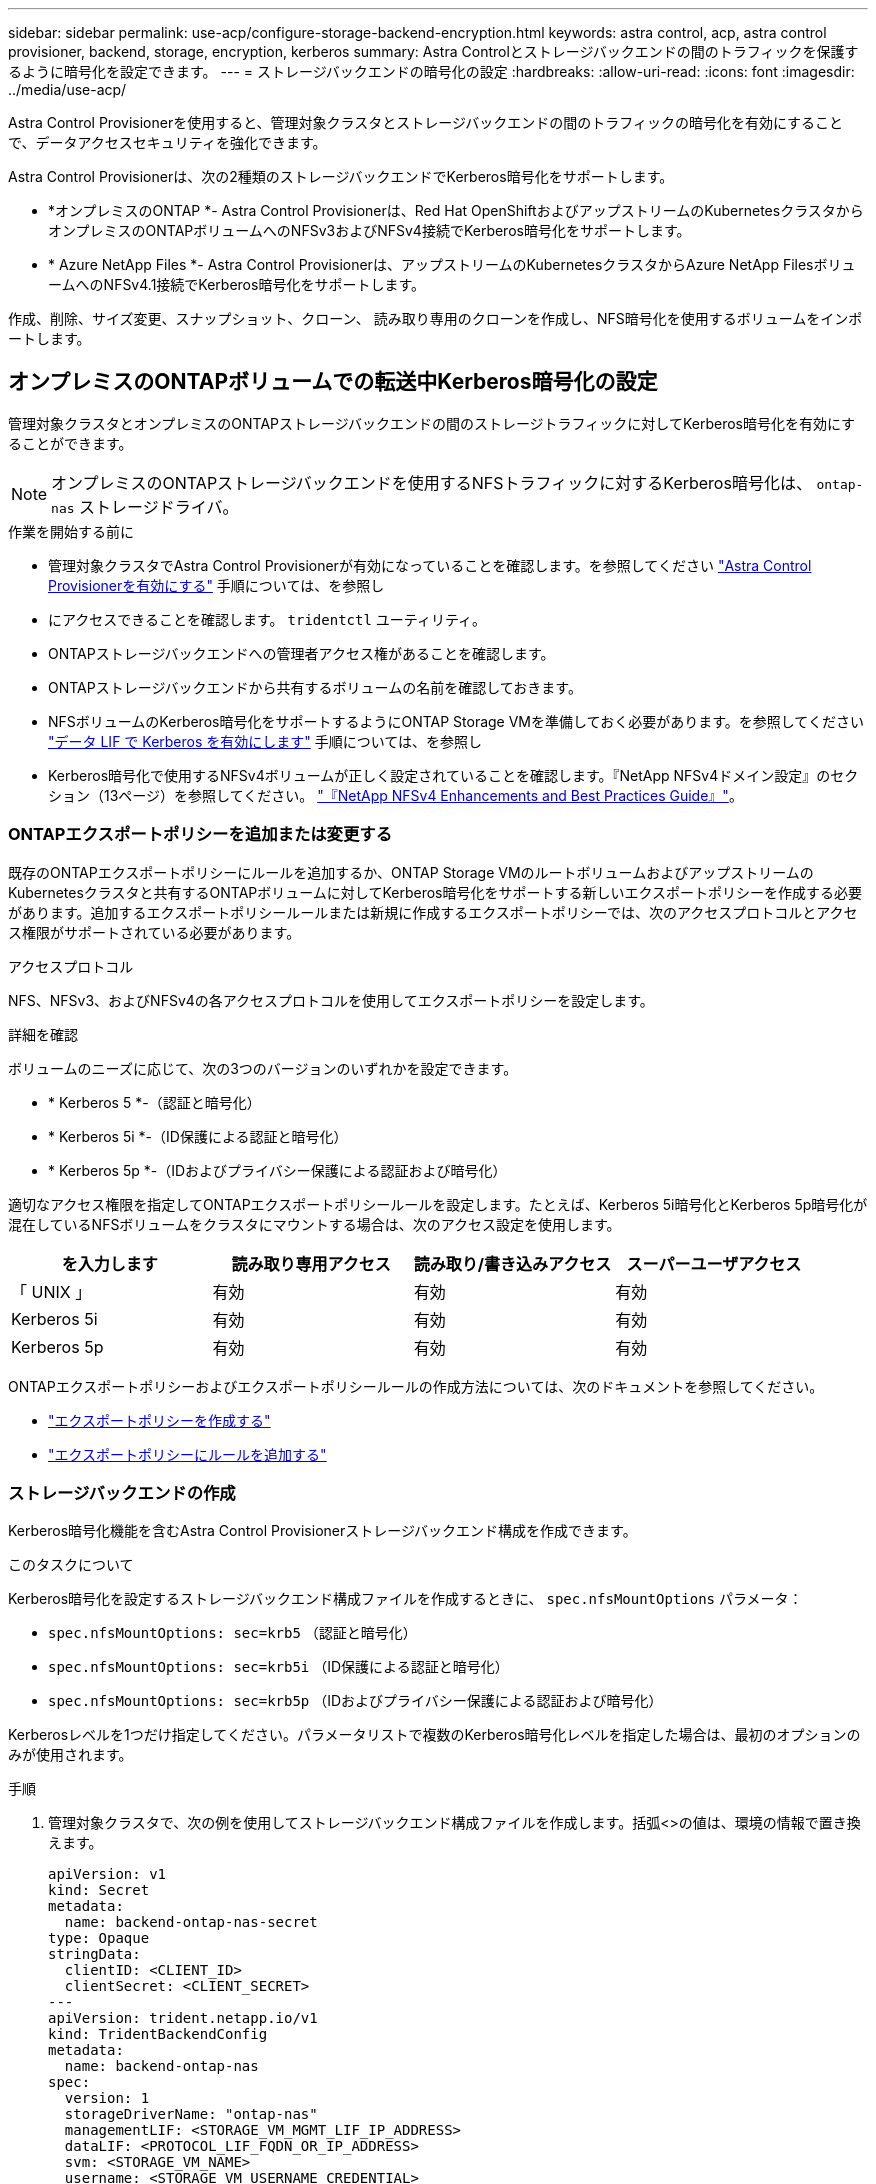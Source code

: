 ---
sidebar: sidebar 
permalink: use-acp/configure-storage-backend-encryption.html 
keywords: astra control, acp, astra control provisioner, backend, storage, encryption, kerberos 
summary: Astra Controlとストレージバックエンドの間のトラフィックを保護するように暗号化を設定できます。 
---
= ストレージバックエンドの暗号化の設定
:hardbreaks:
:allow-uri-read: 
:icons: font
:imagesdir: ../media/use-acp/


[role="lead"]
Astra Control Provisionerを使用すると、管理対象クラスタとストレージバックエンドの間のトラフィックの暗号化を有効にすることで、データアクセスセキュリティを強化できます。

Astra Control Provisionerは、次の2種類のストレージバックエンドでKerberos暗号化をサポートします。

* *オンプレミスのONTAP *- Astra Control Provisionerは、Red Hat OpenShiftおよびアップストリームのKubernetesクラスタからオンプレミスのONTAPボリュームへのNFSv3およびNFSv4接続でKerberos暗号化をサポートします。
* * Azure NetApp Files *- Astra Control Provisionerは、アップストリームのKubernetesクラスタからAzure NetApp FilesボリュームへのNFSv4.1接続でKerberos暗号化をサポートします。


作成、削除、サイズ変更、スナップショット、クローン、 読み取り専用のクローンを作成し、NFS暗号化を使用するボリュームをインポートします。



== オンプレミスのONTAPボリュームでの転送中Kerberos暗号化の設定

管理対象クラスタとオンプレミスのONTAPストレージバックエンドの間のストレージトラフィックに対してKerberos暗号化を有効にすることができます。


NOTE: オンプレミスのONTAPストレージバックエンドを使用するNFSトラフィックに対するKerberos暗号化は、 `ontap-nas` ストレージドライバ。

.作業を開始する前に
* 管理対象クラスタでAstra Control Provisionerが有効になっていることを確認します。を参照してください link:../use/enable-acp.html["Astra Control Provisionerを有効にする"^] 手順については、を参照し
* にアクセスできることを確認します。 `tridentctl` ユーティリティ。
* ONTAPストレージバックエンドへの管理者アクセス権があることを確認します。
* ONTAPストレージバックエンドから共有するボリュームの名前を確認しておきます。
* NFSボリュームのKerberos暗号化をサポートするようにONTAP Storage VMを準備しておく必要があります。を参照してください https://docs.netapp.com/us-en/ontap/nfs-config/create-kerberos-config-task.html["データ LIF で Kerberos を有効にします"^] 手順については、を参照し
* Kerberos暗号化で使用するNFSv4ボリュームが正しく設定されていることを確認します。『NetApp NFSv4ドメイン設定』のセクション（13ページ）を参照してください。 https://www.netapp.com/media/16398-tr-3580.pdf["『NetApp NFSv4 Enhancements and Best Practices Guide』"^]。




=== ONTAPエクスポートポリシーを追加または変更する

既存のONTAPエクスポートポリシーにルールを追加するか、ONTAP Storage VMのルートボリュームおよびアップストリームのKubernetesクラスタと共有するONTAPボリュームに対してKerberos暗号化をサポートする新しいエクスポートポリシーを作成する必要があります。追加するエクスポートポリシールールまたは新規に作成するエクスポートポリシーでは、次のアクセスプロトコルとアクセス権限がサポートされている必要があります。

.アクセスプロトコル
NFS、NFSv3、およびNFSv4の各アクセスプロトコルを使用してエクスポートポリシーを設定します。

.詳細を確認
ボリュームのニーズに応じて、次の3つのバージョンのいずれかを設定できます。

* * Kerberos 5 *-（認証と暗号化）
* * Kerberos 5i *-（ID保護による認証と暗号化）
* * Kerberos 5p *-（IDおよびプライバシー保護による認証および暗号化）


適切なアクセス権限を指定してONTAPエクスポートポリシールールを設定します。たとえば、Kerberos 5i暗号化とKerberos 5p暗号化が混在しているNFSボリュームをクラスタにマウントする場合は、次のアクセス設定を使用します。

|===
| を入力します | 読み取り専用アクセス | 読み取り/書き込みアクセス | スーパーユーザアクセス 


| 「 UNIX 」 | 有効 | 有効 | 有効 


| Kerberos 5i | 有効 | 有効 | 有効 


| Kerberos 5p | 有効 | 有効 | 有効 
|===
ONTAPエクスポートポリシーおよびエクスポートポリシールールの作成方法については、次のドキュメントを参照してください。

* https://docs.netapp.com/us-en/ontap/nfs-config/create-export-policy-task.html["エクスポートポリシーを作成する"^]
* https://docs.netapp.com/us-en/ontap/nfs-config/add-rule-export-policy-task.html["エクスポートポリシーにルールを追加する"^]




=== ストレージバックエンドの作成

Kerberos暗号化機能を含むAstra Control Provisionerストレージバックエンド構成を作成できます。

.このタスクについて
Kerberos暗号化を設定するストレージバックエンド構成ファイルを作成するときに、 `spec.nfsMountOptions` パラメータ：

* `spec.nfsMountOptions: sec=krb5` （認証と暗号化）
* `spec.nfsMountOptions: sec=krb5i` （ID保護による認証と暗号化）
* `spec.nfsMountOptions: sec=krb5p` （IDおよびプライバシー保護による認証および暗号化）


Kerberosレベルを1つだけ指定してください。パラメータリストで複数のKerberos暗号化レベルを指定した場合は、最初のオプションのみが使用されます。

.手順
. 管理対象クラスタで、次の例を使用してストレージバックエンド構成ファイルを作成します。括弧<>の値は、環境の情報で置き換えます。
+
[source, yaml]
----
apiVersion: v1
kind: Secret
metadata:
  name: backend-ontap-nas-secret
type: Opaque
stringData:
  clientID: <CLIENT_ID>
  clientSecret: <CLIENT_SECRET>
---
apiVersion: trident.netapp.io/v1
kind: TridentBackendConfig
metadata:
  name: backend-ontap-nas
spec:
  version: 1
  storageDriverName: "ontap-nas"
  managementLIF: <STORAGE_VM_MGMT_LIF_IP_ADDRESS>
  dataLIF: <PROTOCOL_LIF_FQDN_OR_IP_ADDRESS>
  svm: <STORAGE_VM_NAME>
  username: <STORAGE_VM_USERNAME_CREDENTIAL>
  password: <STORAGE_VM_PASSWORD_CREDENTIAL>
  nasType: nfs
  nfsMountOptions: ["sec=krb5i"] #can be krb5, krb5i, or krb5p
  qtreesPerFlexvol:
  credentials:
    name: backend-ontap-nas-secret
----
. 前の手順で作成した構成ファイルを使用して、バックエンドを作成します。
+
[source, console]
----
tridentctl create backend -f <backend-configuration-file>
----
+
バックエンドの作成に失敗した場合は、バックエンドの設定に何か問題があります。次のコマンドを実行すると、ログを表示して原因を特定できます。

+
[source, console]
----
tridentctl logs
----
+
構成ファイルで問題を特定して修正したら、 create コマンドを再度実行できます。





=== ストレージクラスを作成する。

ストレージクラスを作成して、Kerberos暗号化を使用してボリュームをプロビジョニングできます。

.このタスクについて
ストレージクラスオブジェクトを作成するときに、を使用して3つの異なるバージョンのKerberos暗号化のいずれかを指定できます。 `mountOptions` パラメータ：

* `mountOptions: sec=krb5` （認証と暗号化）
* `mountOptions: sec=krb5i` （ID保護による認証と暗号化）
* `mountOptions: sec=krb5p` （IDおよびプライバシー保護による認証および暗号化）


Kerberosレベルを1つだけ指定してください。パラメータリストで複数のKerberos暗号化レベルを指定した場合は、最初のオプションのみが使用されます。ストレージバックエンド構成で指定した暗号化レベルがストレージクラスオブジェクトで指定したレベルと異なる場合は、ストレージクラスオブジェクトが優先されます。

.手順
. 次の例を使用して、StorageClass Kubernetesオブジェクトを作成します。
+
[source, yaml]
----
apiVersion: storage.k8s.io/v1
kind: StorageClass
metadata:
  name: ontap-nas-sc
provisioner: csi.trident.netapp.io
mountOptions: ["sec=krb5i"] #can be krb5, krb5i, or krb5p
parameters:
  backendType: "ontap-nas"
  storagePools: "ontapnas_pool"
  trident.netapp.io/nasType: "nfs"
allowVolumeExpansion: True
----
. ストレージクラスを作成します。
+
[source, console]
----
kubectl create -f sample-input/storage-class-ontap-nas-sc.yaml
----
. ストレージクラスが作成されていることを確認します。
+
[source, console]
----
kubectl get sc ontap-nas-sc
----
+
次のような出力が表示されます。

+
[listing]
----
NAME         PROVISIONER             AGE
ontap-nas-sc    csi.trident.netapp.io   15h
----




=== ボリュームのプロビジョニング

ストレージバックエンドとストレージクラスを作成したら、ボリュームをプロビジョニングできるようになりました。手順については、を参照してください https://docs.netapp.com/us-en/trident/trident-use/vol-provision.html["ボリュームをプロビジョニングする"^]。



== Azure NetApp Filesボリュームでの転送中Kerberos暗号化の設定

管理対象クラスタと単一のAzure NetApp FilesストレージバックエンドまたはAzure NetApp Filesストレージバックエンドの仮想プールの間のストレージトラフィックに対してKerberos暗号化を有効にすることができます。

.作業を開始する前に
* 管理対象のRed Hat OpenShiftクラスタでAstra Control Provisionerが有効になっていることを確認します。を参照してください link:../use/enable-acp.html["Astra Control Provisionerを有効にする"^] 手順については、を参照し
* にアクセスできることを確認します。 `tridentctl` ユーティリティ。
* 要件を確認し、次の手順に従って、Kerberos暗号化用のAzure NetApp Filesストレージバックエンドの準備が完了していることを確認します。 https://learn.microsoft.com/en-us/azure/azure-netapp-files/configure-kerberos-encryption["Azure NetApp Files のドキュメント"^]。
* Kerberos暗号化で使用するNFSv4ボリュームが正しく設定されていることを確認します。『NetApp NFSv4ドメイン設定』のセクション（13ページ）を参照してください。 https://www.netapp.com/media/16398-tr-3580.pdf["『NetApp NFSv4 Enhancements and Best Practices Guide』"^]。




=== ストレージバックエンドの作成

Kerberos暗号化機能を含むAzure NetApp Filesストレージバックエンド構成を作成できます。

.このタスクについて
Kerberos暗号化を設定するストレージバックエンド構成ファイルを作成する場合は、次の2つのレベルのいずれかで適用するように定義できます。

* ストレージバックエンドレベル*を使用して `spec.kerberos` フィールド
* 仮想プールレベル*を使用して `spec.storage.kerberos` フィールド


仮想プールレベルで構成を定義する場合、ストレージクラスのラベルを使用してプールが選択されます。

どちらのレベルでも、次の3つのバージョンのKerberos暗号化のいずれかを指定できます。

* `kerberos: sec=krb5` （認証と暗号化）
* `kerberos: sec=krb5i` （ID保護による認証と暗号化）
* `kerberos: sec=krb5p` （IDおよびプライバシー保護による認証および暗号化）


.手順
. 管理対象クラスタで、ストレージバックエンドを定義する必要がある場所（ストレージバックエンドレベルまたは仮想プールレベル）に応じて、次のいずれかの例を使用してストレージバックエンド構成ファイルを作成します。括弧<>の値は、環境の情報で置き換えます。
+
[role="tabbed-block"]
====
.ストレージバックエンドレベルの例
--
[source, yaml]
----
apiVersion: v1
kind: Secret
metadata:
  name: backend-tbc-anf-secret
type: Opaque
stringData:
  clientID: <CLIENT_ID>
  clientSecret: <CLIENT_SECRET>
---
apiVersion: trident.netapp.io/v1
kind: TridentBackendConfig
metadata:
  name: backend-tbc-anf
spec:
  version: 1
  storageDriverName: azure-netapp-files
  subscriptionID: <SUBSCRIPTION_ID>
  tenantID: <TENANT_ID>
  location: <AZURE_REGION_LOCATION>
  serviceLevel: Standard
  networkFeatures: Standard
  capacityPools: <CAPACITY_POOL>
  resourceGroups: <RESOURCE_GROUP>
  netappAccounts: <NETAPP_ACCOUNT>
  virtualNetwork: <VIRTUAL_NETWORK>
  subnet: <SUBNET>
  nasType: nfs
  kerberos: sec=krb5i #can be krb5, krb5i, or krb5p
  credentials:
    name: backend-tbc-anf-secret
----
--
.仮想プールレベルの例
--
[source, yaml]
----
apiVersion: v1
kind: Secret
metadata:
  name: backend-tbc-anf-secret
type: Opaque
stringData:
  clientID: <CLIENT_ID>
  clientSecret: <CLIENT_SECRET>
---
apiVersion: trident.netapp.io/v1
kind: TridentBackendConfig
metadata:
  name: backend-tbc-anf
spec:
  version: 1
  storageDriverName: azure-netapp-files
  subscriptionID: <SUBSCRIPTION_ID>
  tenantID: <TENANT_ID>
  location: <AZURE_REGION_LOCATION>
  serviceLevel: Standard
  networkFeatures: Standard
  capacityPools: <CAPACITY_POOL>
  resourceGroups: <RESOURCE_GROUP>
  netappAccounts: <NETAPP_ACCOUNT>
  virtualNetwork: <VIRTUAL_NETWORK>
  subnet: <SUBNET>
  nasType: nfs
  storage:
    - labels:
        type: encryption
      kerberos: sec=krb5i #can be krb5, krb5i, or krb5p
  credentials:
    name: backend-tbc-anf-secret
----
--
====
. 前の手順で作成した構成ファイルを使用して、バックエンドを作成します。
+
[source, console]
----
tridentctl create backend -f <backend-configuration-file>
----
+
バックエンドの作成に失敗した場合は、バックエンドの設定に何か問題があります。次のコマンドを実行すると、ログを表示して原因を特定できます。

+
[source, console]
----
tridentctl logs
----
+
構成ファイルで問題を特定して修正したら、 create コマンドを再度実行できます。





=== ストレージクラスを作成する。

ストレージクラスを作成して、Kerberos暗号化を使用してボリュームをプロビジョニングできます。

.手順
. 次の例を使用して、StorageClass Kubernetesオブジェクトを作成します。
+
[source, yaml]
----
apiVersion: storage.k8s.io/v1
kind: StorageClass
metadata:
  name: anf-sc-nfs
provisioner: csi.trident.netapp.io
parameters:
  backendType: "azure-netapp-files"
  trident.netapp.io/nasType: "nfs"
  selector: "type=encryption"
----
. ストレージクラスを作成します。
+
[source, console]
----
kubectl create -f sample-input/storage-class-anf-sc-nfs.yaml
----
. ストレージクラスが作成されていることを確認します。
+
[source, console]
----
kubectl get sc anf-sc-nfs
----
+
次のような出力が表示されます。

+
[listing]
----
NAME         PROVISIONER             AGE
anf-sc-nfs    csi.trident.netapp.io   15h
----




=== ボリュームのプロビジョニング

ストレージバックエンドとストレージクラスを作成したら、ボリュームをプロビジョニングできるようになりました。手順については、を参照してください https://docs.netapp.com/us-en/trident/trident-use/vol-provision.html["ボリュームをプロビジョニングする"^]。
